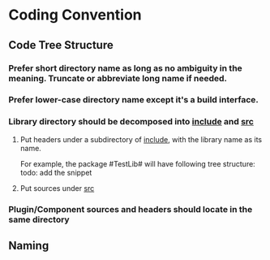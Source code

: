 * Coding Convention
** Code Tree Structure
*** Prefer short directory name as long as no ambiguity in the meaning. Truncate or abbreviate long name if needed.
*** Prefer lower-case directory name except it's a build interface.
*** Library directory should be decomposed into _include_ and _src_
**** Put headers under a subdirectory of _include_, with the library name as its name.
     For example, the package #TestLib# will have following tree structure:
     todo: add the snippet
**** Put sources under _src_
*** Plugin/Component sources and headers should locate in the same directory

** Naming
